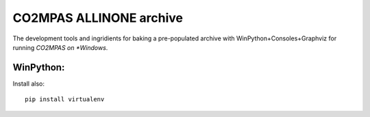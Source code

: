 ########################
CO2MPAS ALLINONE archive
########################

The development tools and ingridients for baking a pre-populated archive with WinPython+Consoles+Graphviz for running *CO2MPAS on *Windows*.

WinPython:
==========

Install also::

    pip install virtualenv

